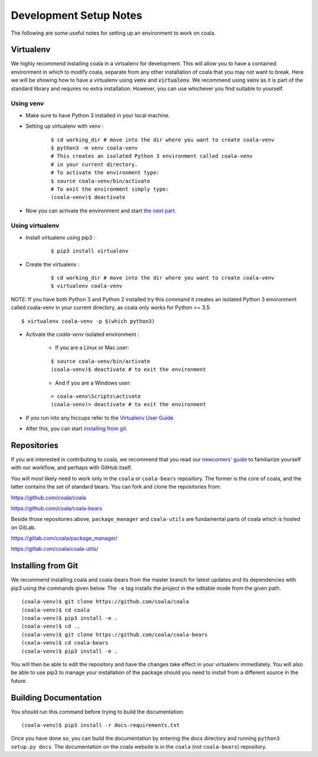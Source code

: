 Development Setup Notes
=======================

The following are some useful notes for setting up an environment to work on
coala.

Virtualenv
----------

We highly recommend installing coala in a virtualenv for development. This
will allow you to have a contained environment in which to modify coala,
separate from any other installation of coala that you may not want to break.
Here we will be showing how to have a virtualenv using :code:`venv` and
:code:`virtualenv`. We recommend using :code:`venv` as it is part
of the standard library and requires no extra installation. However,
you can use whichever you find suitable to yourself.

Using venv
~~~~~~~~~~

- Make sure to have Python 3 installed in your local machine.

- Setting up virtualenv with venv :
    ::

        $ cd working_dir # move into the dir where you want to create coala-venv
        $ python3 -m venv coala-venv
        # This creates an isolated Python 3 environment called coala-venv
        # in your current directory.
        # To activate the environment type:
        $ source coala-venv/bin/activate
        # To exit the environment simply type:
        (coala-venv)$ deactivate

- Now you can activate the environment and start
  `the next part <https://api.coala.io/en/latest/Developers/Development_Setup.html#repositories>`_.

Using virtualenv
~~~~~~~~~~~~~~~~

- Install virtualenv using pip3 :
    ::

        $ pip3 install virtualenv

- Create the virtualenv :
    ::

        $ cd working_dir # move into the dir where you want to create coala-venv
        $ virtualenv coala-venv

NOTE:
If you have both Python 3 and Python 2 installed try this command
it creates an isolated Python 3 environment called coala-venv
in your current directory, as coala only works for Python >= 3.5
::

    $ virtualenv coala-venv -p $(which python3)

- Activate the *coala-venv* isolated environment :

    + If you are a Linux or Mac user:

    ::

        $ source coala-venv/bin/activate
        (coala-venv)$ deactivate # to exit the environment

    + And if you are a Windows user:

    ::

        > coala-venv\Scripts\activate
        (coala-venv)> deactivate # to exit the environment

- If you run into any hiccups refer to the
  `Virtualenv User Guide <https://virtualenv.pypa.io/en/latest/user_guide.html#activators>`__.

- After this, you can start
  `installing from git <https://api.coala.io/en/latest/Developers/Development_Setup.html#installing-from-git>`__.

Repositories
------------

If you are interested in contributing to coala, we recommend that you read
our `newcomers' guide <http://api.coala.io/en/latest/Developers/Newcomers_Guide.html>`__
to familiarize yourself with our workflow, and perhaps with GitHub itself.

You will most likely need to work only in the ``coala`` or ``coala-bears``
repository. The former is the core of coala, and the latter contains the set
of standard bears. You can fork and clone the repositories from:

https://github.com/coala/coala

https://github.com/coala/coala-bears

Beside those repositories above, ``package_manager`` and ``coala-utils``
are fundamental parts of coala which is hosted on GitLab.

https://gitlab.com/coala/package_manager/

https://gitlab.com/coala/coala-utils/

Installing from Git
-------------------

We recommend installing coala and coala-bears from the master branch for
latest updates and its dependencies with pip3 using the commands given below.
The ``-e`` tag installs the project in the editable mode from the given path.

::

    (coala-venv)$ git clone https://github.com/coala/coala
    (coala-venv)$ cd coala
    (coala-venv)$ pip3 install -e .
    (coala-venv)$ cd ..
    (coala-venv)$ git clone https://github.com/coala/coala-bears
    (coala-venv)$ cd coala-bears
    (coala-venv)$ pip3 install -e .

You will then be able to edit the repository and have the changes take effect
in your virtualenv immediately. You will also be able to use pip3 to manage
your installation of the package should you need to install from a different
source in the future.


Building Documentation
----------------------

You should run this command before trying to build the documentation:

::

    (coala-venv)$ pip3 install -r docs-requirements.txt

Once you have done so, you can build the documentation by entering the docs
directory and running ``python3 setup.py docs``. The documentation
on the coala website is in
the ``coala`` (not ``coala-bears``) repository.
